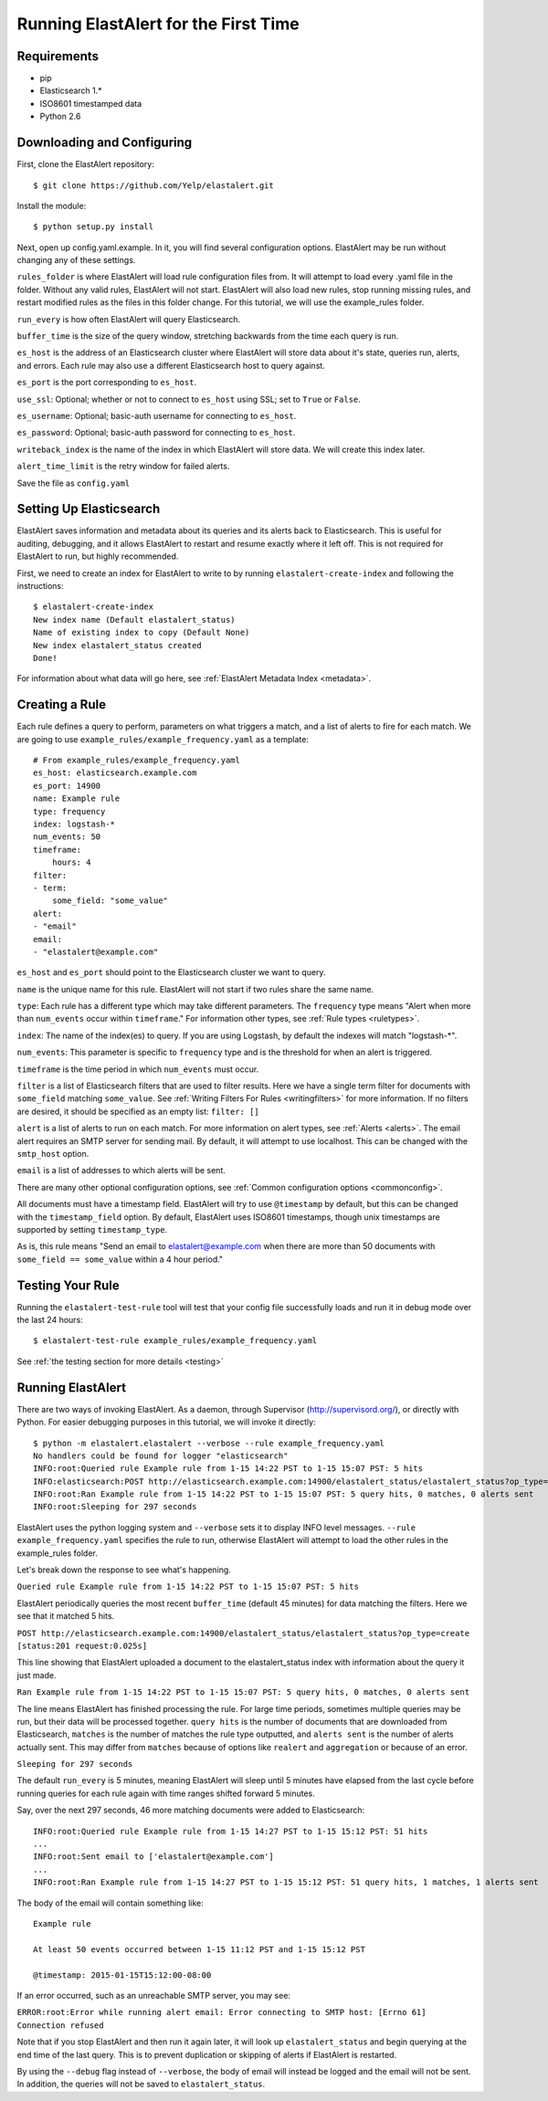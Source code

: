 .. _tutorial:

Running ElastAlert for the First Time
=====================================

Requirements
------------

- pip
- Elasticsearch 1.*
- ISO8601 timestamped data
- Python 2.6

Downloading and Configuring
---------------------------

First, clone the ElastAlert repository::

    $ git clone https://github.com/Yelp/elastalert.git

Install the module::

    $ python setup.py install

Next, open up config.yaml.example. In it, you will find several configuration options. ElastAlert may be run without changing any of these settings.

``rules_folder`` is where ElastAlert will load rule configuration files from. It will attempt to load every .yaml file in the folder. Without any valid rules, ElastAlert will not start. ElastAlert will also load new rules, stop running missing rules, and restart modified rules as the files in this folder change. For this tutorial, we will use the example_rules folder.

``run_every`` is how often ElastAlert will query Elasticsearch.

``buffer_time`` is the size of the query window, stretching backwards from the time each query is run.

``es_host`` is the address of an Elasticsearch cluster where ElastAlert will store data about it's state, queries run, alerts, and errors. Each rule may also use a different Elasticsearch host to query against.

``es_port`` is the port corresponding to ``es_host``.

``use_ssl``: Optional; whether or not to connect to ``es_host`` using SSL; set to ``True`` or ``False``.

``es_username``: Optional; basic-auth username for connecting to ``es_host``.

``es_password``: Optional; basic-auth password for connecting to ``es_host``.

``writeback_index`` is the name of the index in which ElastAlert will store data. We will create this index later.

``alert_time_limit`` is the retry window for failed alerts.

Save the file as ``config.yaml``

Setting Up Elasticsearch
------------------------

ElastAlert saves information and metadata about its queries and its alerts back to Elasticsearch. This is useful for auditing, debugging, and it allows ElastAlert to restart and resume exactly where it left off. This is not required for ElastAlert to run, but highly recommended.

First, we need to create an index for ElastAlert to write to by running ``elastalert-create-index`` and following the instructions::

    $ elastalert-create-index
    New index name (Default elastalert_status)
    Name of existing index to copy (Default None)
    New index elastalert_status created
    Done!

For information about what data will go here, see :ref:`ElastAlert Metadata Index <metadata>`.

Creating a Rule
---------------

Each rule defines a query to perform, parameters on what triggers a match, and a list of alerts to fire for each match. We are going to use ``example_rules/example_frequency.yaml`` as a template::

    # From example_rules/example_frequency.yaml
    es_host: elasticsearch.example.com
    es_port: 14900
    name: Example rule
    type: frequency
    index: logstash-*
    num_events: 50
    timeframe:
        hours: 4
    filter:
    - term:
        some_field: "some_value"
    alert:
    - "email"
    email:
    - "elastalert@example.com"

``es_host`` and ``es_port`` should point to the Elasticsearch cluster we want to query.

``name`` is the unique name for this rule. ElastAlert will not start if two rules share the same name.

``type``: Each rule has a different type which may take different parameters. The ``frequency`` type means "Alert when more than ``num_events`` occur within ``timeframe``." For information other types, see :ref:`Rule types <ruletypes>`.

``index``: The name of the index(es) to query. If you are using Logstash, by default the indexes will match "logstash-*".

``num_events``: This parameter is specific to ``frequency`` type and is the threshold for when an alert is triggered.

``timeframe`` is the time period in which ``num_events`` must occur.

``filter`` is a list of Elasticsearch filters that are used to filter results. Here we have a single term filter for documents with ``some_field`` matching ``some_value``. See :ref:`Writing Filters For Rules <writingfilters>` for more information. If no filters are desired, it should be specified as an empty list: ``filter: []``

``alert`` is a list of alerts to run on each match. For more information on alert types, see :ref:`Alerts <alerts>`. The email alert requires an SMTP server for sending mail. By default, it will attempt to use localhost. This can be changed with the ``smtp_host`` option.

``email`` is a list of addresses to which alerts will be sent.

There are many other optional configuration options, see :ref:`Common configuration options <commonconfig>`.

All documents must have a timestamp field. ElastAlert will try to use ``@timestamp`` by default, but this can be changed with the ``timestamp_field`` option. By default, ElastAlert uses ISO8601 timestamps, though unix timestamps are supported by setting ``timestamp_type``.

As is, this rule means "Send an email to elastalert@example.com when there are more than 50 documents with ``some_field == some_value`` within a 4 hour period."

Testing Your Rule
-----------------

Running the ``elastalert-test-rule`` tool will test that your config file successfully loads and run it in debug mode over the last 24 hours::

    $ elastalert-test-rule example_rules/example_frequency.yaml

See :ref:`the testing section for more details <testing>`

Running ElastAlert
------------------

There are two ways of invoking ElastAlert. As a daemon, through Supervisor (http://supervisord.org/), or directly with Python. For easier debugging purposes in this tutorial, we will invoke it directly::

    $ python -m elastalert.elastalert --verbose --rule example_frequency.yaml
    No handlers could be found for logger "elasticsearch"
    INFO:root:Queried rule Example rule from 1-15 14:22 PST to 1-15 15:07 PST: 5 hits
    INFO:elasticsearch:POST http://elasticsearch.example.com:14900/elastalert_status/elastalert_status?op_type=create [status:201 request:0.025s]
    INFO:root:Ran Example rule from 1-15 14:22 PST to 1-15 15:07 PST: 5 query hits, 0 matches, 0 alerts sent
    INFO:root:Sleeping for 297 seconds

ElastAlert uses the python logging system and ``--verbose`` sets it to display INFO level messages. ``--rule example_frequency.yaml`` specifies the rule to run, otherwise ElastAlert will attempt to load the other rules in the example_rules folder.

Let's break down the response to see what's happening.

``Queried rule Example rule from 1-15 14:22 PST to 1-15 15:07 PST: 5 hits``

ElastAlert periodically queries the most recent ``buffer_time`` (default 45 minutes) for data matching the filters. Here we see that it matched 5 hits.

``POST http://elasticsearch.example.com:14900/elastalert_status/elastalert_status?op_type=create [status:201 request:0.025s]``

This line showing that ElastAlert uploaded a document to the elastalert_status index with information about the query it just made.

``Ran Example rule from 1-15 14:22 PST to 1-15 15:07 PST: 5 query hits, 0 matches, 0 alerts sent``

The line means ElastAlert has finished processing the rule. For large time periods, sometimes multiple queries may be run, but their data will be processed together. ``query hits`` is the number of documents that are downloaded from Elasticsearch, ``matches`` is the number of matches the rule type outputted, and ``alerts sent`` is the number of alerts actually sent. This may differ from ``matches`` because of options like ``realert`` and ``aggregation`` or because of an error.

``Sleeping for 297 seconds``

The default ``run_every`` is 5 minutes, meaning ElastAlert will sleep until 5 minutes have elapsed from the last cycle before running queries for each rule again with time ranges shifted forward 5 minutes.

Say, over the next 297 seconds, 46 more matching documents were added to Elasticsearch::


    INFO:root:Queried rule Example rule from 1-15 14:27 PST to 1-15 15:12 PST: 51 hits
    ...
    INFO:root:Sent email to ['elastalert@example.com']
    ...
    INFO:root:Ran Example rule from 1-15 14:27 PST to 1-15 15:12 PST: 51 query hits, 1 matches, 1 alerts sent

The body of the email will contain something like::

    Example rule

    At least 50 events occurred between 1-15 11:12 PST and 1-15 15:12 PST

    @timestamp: 2015-01-15T15:12:00-08:00

If an error occurred, such as an unreachable SMTP server, you may see:


``ERROR:root:Error while running alert email: Error connecting to SMTP host: [Errno 61] Connection refused``


Note that if you stop ElastAlert and then run it again later, it will look up ``elastalert_status`` and begin querying
at the end time of the last query. This is to prevent duplication or skipping of alerts if ElastAlert is restarted.

By using the ``--debug`` flag instead of ``--verbose``, the body of email will instead be logged and the email will not be sent. In addition, the queries will not be saved to ``elastalert_status``.
